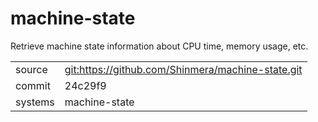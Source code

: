 * machine-state

Retrieve machine state information about CPU time, memory usage, etc.

|---------+---------------------------------------------------|
| source  | git:https://github.com/Shinmera/machine-state.git |
| commit  | 24c29f9                                           |
| systems | machine-state                                     |
|---------+---------------------------------------------------|
